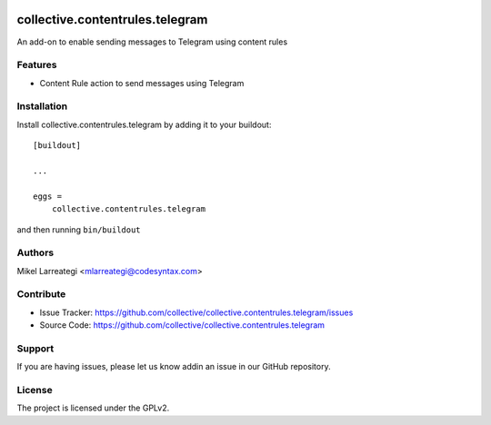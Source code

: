 .. This README is meant for consumption by humans and PyPI. PyPI can render rst files so please do not use Sphinx features.
   If you want to learn more about writing documentation, please check out: http://docs.plone.org/about/documentation_styleguide.html
   This text does not appear on PyPI or github. It is a comment.

.. image:: https://github.com/collective/collective.contentrules.telegram/actions/workflows/plone-package.yml/badge.svg
    :target: https://github.com/collective/collective.contentrules.telegram/actions/workflows/plone-package.yml

.. image:: https://coveralls.io/repos/github/collective/collective.contentrules.telegram/badge.svg?branch=main
    :target: https://coveralls.io/github/collective/collective.contentrules.telegram?branch=main
    :alt: Coveralls

.. image:: https://codecov.io/gh/collective/collective.contentrules.telegram/branch/master/graph/badge.svg
    :target: https://codecov.io/gh/collective/collective.contentrules.telegram

.. image:: https://img.shields.io/pypi/v/collective.contentrules.telegram.svg
    :target: https://pypi.python.org/pypi/collective.contentrules.telegram/
    :alt: Latest Version

.. image:: https://img.shields.io/pypi/status/collective.contentrules.telegram.svg
    :target: https://pypi.python.org/pypi/collective.contentrules.telegram
    :alt: Egg Status

.. image:: https://img.shields.io/pypi/pyversions/collective.contentrules.telegram.svg?style=plastic   :alt: Supported - Python Versions

.. image:: https://img.shields.io/pypi/l/collective.contentrules.telegram.svg
    :target: https://pypi.python.org/pypi/collective.contentrules.telegram/
    :alt: License


================================
collective.contentrules.telegram
================================

An add-on to enable sending messages to Telegram using content rules

Features
--------

- Content Rule action to send messages using Telegram



Installation
------------

Install collective.contentrules.telegram by adding it to your buildout::

    [buildout]

    ...

    eggs =
        collective.contentrules.telegram


and then running ``bin/buildout``


Authors
-------

Mikel Larreategi <mlarreategi@codesyntax.com>



Contribute
----------

- Issue Tracker: https://github.com/collective/collective.contentrules.telegram/issues
- Source Code: https://github.com/collective/collective.contentrules.telegram


Support
-------

If you are having issues, please let us know addin an issue in our GitHub repository.


License
-------

The project is licensed under the GPLv2.
